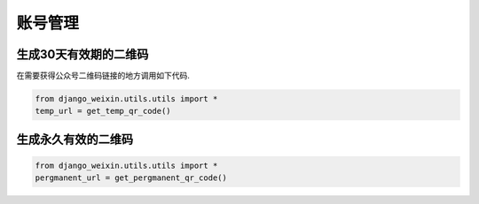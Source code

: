 .. accountmanage

==================================
账号管理
==================================


生成30天有效期的二维码
--------------------------------

在需要获得公众号二维码链接的地方调用如下代码.

.. code-block:: python

    from django_weixin.utils.utils import *
    temp_url = get_temp_qr_code()


生成永久有效的二维码
-----------------------------------

.. code-block:: python

    from django_weixin.utils.utils import *
    pergmanent_url = get_pergmanent_qr_code()